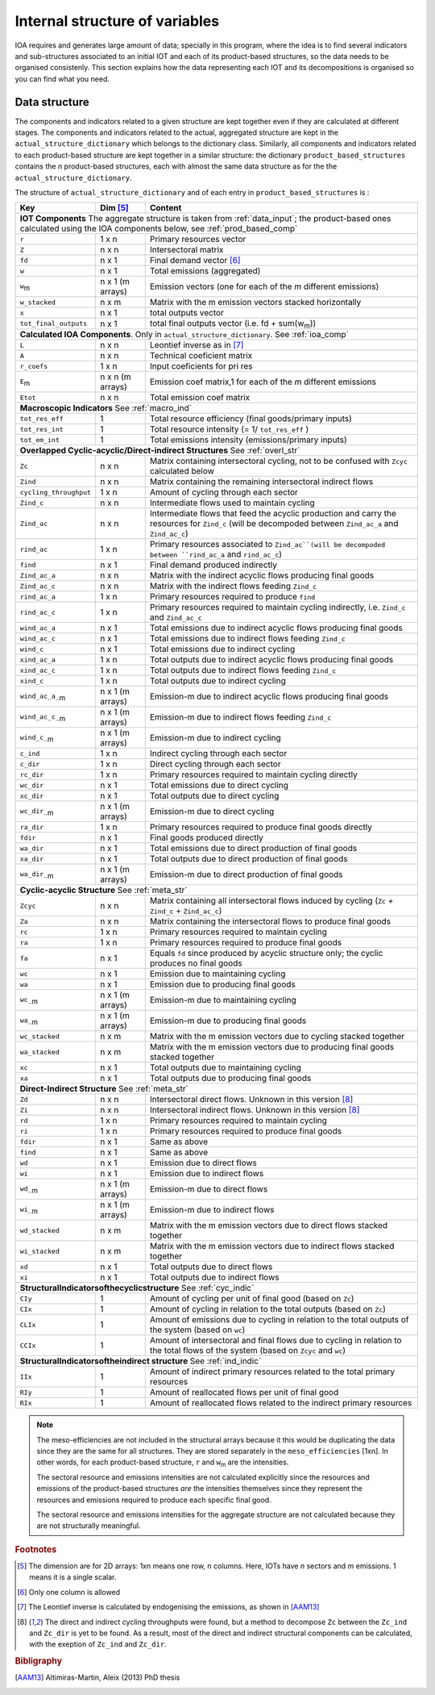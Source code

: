 
.. _internal_data_structure:

=============================================================
Internal structure of variables
=============================================================

IOA requires and generates large amount of data; specially in this program, where the idea is to find several indicators and sub-structures associated to an initial IOT and each of its product-based structures, so the data needs to be organised consistenly. 
This section explains how the data representing each IOT and its decompositions is organised so you can find what you need.

Data structure 
---------------------

The components and indicators related to a given structure are kept together even if they are calculated at different stages. The components and indicators related to the actual, aggregated structure are kept in the ``actual_structure_dictionary`` which belongs to the dictionary class.
Similarly, all components and indicators related to each product-based structure are kept together in a similar structure:  the dictionary ``product_based_structures`` contains the *n* product-based structures, each with almost the same data structure as for the the ``actual_structure_dictionary``.

The structure of ``actual_structure_dictionary`` and of each entry in ``product_based_structures`` is :

+------------------------+------------+------------------------------------+
| Key                    | Dim [#1]_  | Content                            |
+========================+============+====================================+
| **IOT  Components**  The aggregate structure is                          | 
| taken from :ref:`data_input`; the product-based ones calculated using    |
| the IOA components below, see :ref:`prod_based_comp`                     | 
+------------------------+------------+------------------------------------+
| ``r``                  | 1 x n      |  Primary resources vector          |
+------------------------+------------+------------------------------------+
| ``Z``                  | n x n      | Intersectoral matrix               |
+------------------------+------------+------------------------------------+
| ``fd``                 | n x 1      |  Final demand vector [#2]_         |
+------------------------+------------+------------------------------------+
| ``w``                  | n x 1      | Total emissions (aggregated)       |
+------------------------+------------+------------------------------------+
| ``w``:sub:`m`          | n x 1      | Emission vectors (one for each     |
|                        | (m arrays) | of the *m* different emissions)    |
+------------------------+------------+------------------------------------+
| ``w_stacked``          | n x m      | Matrix with the m emission vectors |
|                        |            | stacked horizontally               |
+------------------------+------------+------------------------------------+
| ``x``                  | n x 1      | total outputs vector               |
+------------------------+------------+------------------------------------+
| ``tot_final_outputs``  | n x 1      | total final outputs vector         |
|                        |            | (i.e. fd + sum(w\ :sub:`m`\ ))     |
+------------------------+------------+------------------------------------+
| **Calculated\  IOA\  Components**\. Only in                              |
| ``actual_structure_dictionary``. See :ref:`ioa_comp`                     |
+------------------------+------------+------------------------------------+
| ``L``                  | n x n      |  Leontief inverse as in [#3]_      |
+------------------------+------------+------------------------------------+
| ``A``                  | n x n      | Technical coeficient matrix        |
+------------------------+------------+------------------------------------+
| ``r_coefs``            | 1 x n      |  Input coeficients for pri res     |
+------------------------+------------+------------------------------------+
| ``E``:sub:`m`          | n x n      | Emission coef matrix,1 for each    |
|                        | (m arrays) | of the *m* different emissions     |
+------------------------+------------+------------------------------------+
| ``Etot``               | n x n      | Total emission coef matrix         |
+------------------------+------------+------------------------------------+
| **Macroscopic\  Indicators** See :ref:`macro_ind`                        |
+------------------------+------------+------------------------------------+
| ``tot_res_eff``        | 1          | Total resource efficiency          |
|                        |            | (final goods/primary inputs)       |
+------------------------+------------+------------------------------------+
| ``tot_res_int``        | 1          | Total resource intensity           |
|                        |            | (= 1/ ``tot_res_eff`` )            |
+------------------------+------------+------------------------------------+
| ``tot_em_int``         | 1          | Total emissions intensity          |
|                        |            | (emissions/primary inputs)         |
+------------------------+------------+------------------------------------+
| **Overlapped\  Cyclic-acyclic/Direct-indirect\  Structures**             |
| See :ref:`overl_str`                                                     |
+------------------------+------------+------------------------------------+
| ``Zc``                 | n x n      | Matrix containing intersectoral    |
|                        |            | cycling, not to be confused with   |
|                        |            | ``Zcyc`` calculated below          |
+------------------------+------------+------------------------------------+
| ``Zind``               | n x n      | Matrix containing the remaining    |
|                        |            | intersectoral indirect flows       |
+------------------------+------------+------------------------------------+
| ``cycling_throughput`` | 1 x n      | Amount of cycling through each     |
|                        |            | sector                             |
+------------------------+------------+------------------------------------+
| ``Zind_c``             | n x n      | Intermediate flows used to         |
|                        |            | maintain cycling                   |
+------------------------+------------+------------------------------------+
| ``Zind_ac``            | n x n      | Intermediate flows that feed the   |
|                        |            | acyclic production and carry the   |
|                        |            | resources for ``Zind_c``           |
|                        |            | (will be decompoded between        |
|                        |            | ``Zind_ac_a`` and ``Zind_ac_c``)   |
+------------------------+------------+------------------------------------+
| ``rind_ac``            | 1 x n      | Primary resources associated to    |
|                        |            | ``Zind_ac``(will be decompoded     |
|                        |            | between ``rind_ac_a`` and          |
|                        |            | ``rind_ac_c``)                     |
+------------------------+------------+------------------------------------+
| ``find``               | n x 1      | Final demand produced indirectly   |
+------------------------+------------+------------------------------------+
| ``Zind_ac_a``          | n x n      | Matrix with the indirect acyclic   |
|                        |            | flows producing final goods        |
+------------------------+------------+------------------------------------+
| ``Zind_ac_c``          | n x n      | Matrix with the indirect flows     |
|                        |            | feeding ``Zind_c``                 |
+------------------------+------------+------------------------------------+
| ``rind_ac_a``          | 1 x n      | Primary resources required to      |
|                        |            | produce ``find``                   |
+------------------------+------------+------------------------------------+
| ``rind_ac_c``          | 1 x n      | Primary resources required to      |
|                        |            | maintain cycling indirectly, i.e.  |
|                        |            | ``Zind_c`` and ``Zind_ac_c``       |
+------------------------+------------+------------------------------------+
| ``wind_ac_a``          | n x 1      | Total emissions due to indirect    |
|                        |            | acyclic flows producing final goods|
+------------------------+------------+------------------------------------+
| ``wind_ac_c``          | n x 1      | Total emissions due to indirect    |
|                        |            | flows feeding ``Zind_c``           |
+------------------------+------------+------------------------------------+
| ``wind_c``             | n x 1      | Total emissions due to indirect    |
|                        |            | cycling                            |
+------------------------+------------+------------------------------------+
| ``xind_ac_a``          | 1 x n      | Total outputs due to indirect      |
|                        |            | acyclic flows producing final goods|
+------------------------+------------+------------------------------------+
| ``xind_ac_c``          | 1 x n      | Total outputs due to indirect      |
|                        |            | flows feeding ``Zind_c``           |
+------------------------+------------+------------------------------------+
| ``xind_c``             | 1 x n      | Total outputs due to indirect      |
|                        |            | cycling                            |
+------------------------+------------+------------------------------------+
| ``wind_ac_a_``:sub:`m` | n x 1      | Emission-m due to indirect acyclic |
|                        | (m arrays) | flows producing final goods        |
+------------------------+------------+------------------------------------+
| ``wind_ac_c_``:sub:`m` | n x 1      | Emission-m due to indirect flows   |
|                        | (m arrays) | feeding ``Zind_c``                 |
+------------------------+------------+------------------------------------+
| ``wind_c_``:sub:`m`    | n x 1      | Emission-m due to indirect cycling |
|                        | (m arrays) |                                    |
+------------------------+------------+------------------------------------+
| ``c_ind``              | 1 x n      | Indirect cycling through each      |
|                        |            | sector                             |
+------------------------+------------+------------------------------------+
| ``c_dir``              | 1 x n      | Direct cycling through each        |
|                        |            | sector                             |
+------------------------+------------+------------------------------------+
| ``rc_dir``             | 1 x n      | Primary resources required to      |
|                        |            | maintain cycling directly          |
+------------------------+------------+------------------------------------+
| ``wc_dir``             | n x 1      | Total emissions due to direct      |
|                        |            | cycling                            |
+------------------------+------------+------------------------------------+
| ``xc_dir``             | n x 1      | Total outputs due to direct        |
|                        |            | cycling                            |
+------------------------+------------+------------------------------------+
| ``wc_dir_``:sub:`m`    | n x 1      | Emission-m due to direct           |
|                        | (m arrays) | cycling                            |
+------------------------+------------+------------------------------------+
| ``ra_dir``             | 1 x n      | Primary resources required to      |
|                        |            | produce final goods directly       |
+------------------------+------------+------------------------------------+
| ``fdir``               | n x 1      | Final goods produced directly      |
+------------------------+------------+------------------------------------+
| ``wa_dir``             | n x 1      | Total emissions due to direct      |
|                        |            | production of final goods          |
+------------------------+------------+------------------------------------+
| ``xa_dir``             | n x 1      | Total outputs due to direct        |
|                        |            | production of final goods          |
+------------------------+------------+------------------------------------+
| ``wa_dir_``:sub:`m`    | n x 1      | Emission-m due to direct           |
|                        | (m arrays) | production of final goods          |
+------------------------+------------+------------------------------------+
| **Cyclic-acyclic\  Structure**                                           |
| See :ref:`meta_str`                                                      |
+------------------------+------------+------------------------------------+
| ``Zcyc``               | n x n      | Matrix containing all intersectoral|
|                        |            | flows induced by cycling           |
|                        |            | (``Zc`` + ``Zind_c`` +             |
|                        |            | ``Zind_ac_c``)                     |
+------------------------+------------+------------------------------------+
| ``Za``                 | n x n      | Matrix containing the intersectoral|
|                        |            | flows to produce final goods       |
+------------------------+------------+------------------------------------+
| ``rc``                 | 1 x n      | Primary resources required to      |
|                        |            | maintain cycling                   |
+------------------------+------------+------------------------------------+
| ``ra``                 | 1 x n      | Primary resources required to      |
|                        |            | produce final goods                |
+------------------------+------------+------------------------------------+
| ``fa``                 | n x 1      | Equals ``fd`` since produced by    |
|                        |            | acyclic structure only;            |
|                        |            | the cyclic produces no final goods |
+------------------------+------------+------------------------------------+
| ``wc``                 | n x 1      | Emission due to                    |
|                        |            | maintaining cycling                |
+------------------------+------------+------------------------------------+
| ``wa``                 | n x 1      | Emission due to                    |
|                        |            | producing final goods              |
+------------------------+------------+------------------------------------+
| ``wc_``:sub:`m`        | n x 1      | Emission-m due to                  |
|                        | (m arrays) | maintaining cycling                |
+------------------------+------------+------------------------------------+
| ``wa_``:sub:`m`        | n x 1      | Emission-m due to                  |
|                        | (m arrays) | producing final goods              |
+------------------------+------------+------------------------------------+
| ``wc_stacked``         | n x m      | Matrix with the m emission vectors |
|                        |            | due to cycling stacked together    |
+------------------------+------------+------------------------------------+
| ``wa_stacked``         | n x m      | Matrix with the m emission vectors |
|                        |            | due to producing final goods       |
|                        |            | stacked together                   |
+------------------------+------------+------------------------------------+
| ``xc``                 | n x 1      | Total outputs due to               |
|                        |            | maintaining cycling                |
+------------------------+------------+------------------------------------+
| ``xa``                 | n x 1      | Total outputs due to               |
|                        |            | producing final goods              |
+------------------------+------------+------------------------------------+
| **Direct-Indirect Structure**                                            |
| See :ref:`meta_str`                                                      |
+------------------------+------------+------------------------------------+
| ``Zd``                 | n x n      | Intersectoral direct flows.        |
|                        |            | Unknown in this version  [#4]_     |
+------------------------+------------+------------------------------------+
| ``Zi``                 | n x n      | Intersectoral indirect flows.      |
|                        |            | Unknown in this version  [#4]_     |
+------------------------+------------+------------------------------------+
| ``rd``                 | 1 x n      | Primary resources required to      |
|                        |            | maintain cycling                   |
+------------------------+------------+------------------------------------+
| ``ri``                 | 1 x n      | Primary resources required to      |
|                        |            | produce final goods                |
+------------------------+------------+------------------------------------+
| ``fdir``               | n x 1      | Same as above                      |
+------------------------+------------+------------------------------------+
| ``find``               | n x 1      | Same as above                      |
+------------------------+------------+------------------------------------+
| ``wd``                 | n x 1      | Emission due to                    |
|                        |            | direct flows                       |
+------------------------+------------+------------------------------------+
| ``wi``                 | n x 1      | Emission due to                    |
|                        |            | indirect flows                     |
+------------------------+------------+------------------------------------+
| ``wd_``:sub:`m`        | n x 1      | Emission-m due to                  |
|                        | (m arrays) | direct flows                       |
+------------------------+------------+------------------------------------+
| ``wi_``:sub:`m`        | n x 1      | Emission-m due to                  |
|                        | (m arrays) | indirect flows                     |
+------------------------+------------+------------------------------------+
| ``wd_stacked``         | n x m      | Matrix with the m emission vectors |
|                        |            | due to direct flows stacked        |
|                        |            | together                           |
+------------------------+------------+------------------------------------+
| ``wi_stacked``         | n x m      | Matrix with the m emission vectors |
|                        |            | due to indirect flows stacked      |
|                        |            | together                           |
+------------------------+------------+------------------------------------+
| ``xd``                 | n x 1      | Total outputs due to               |
|                        |            | direct flows                       |
+------------------------+------------+------------------------------------+
| ``xi``                 | n x 1      | Total outputs due to               |
|                        |            | indirect flows                     |
+------------------------+------------+------------------------------------+
| **Structural\ Indicators\ of\ the\ cyclic\ structure**                   |
| See :ref:`cyc_indic`                                                     |
+------------------------+------------+------------------------------------+
| ``CIy``                | 1          | Amount of cycling per unit of      |
|                        |            | final good (based on ``Zc``)       |
+------------------------+------------+------------------------------------+
| ``CIx``                | 1          | Amount of cycling in relation to   |
|                        |            | the total outputs (based on ``Zc``)|
+------------------------+------------+------------------------------------+
| ``CLIx``               | 1          | Amount of emissions due to cycling |
|                        |            | in relation to the total outputs   |
|                        |            | of the system (based on ``wc``)    |
+------------------------+------------+------------------------------------+
| ``CCIx``               | 1          | Amount of intersectoral and final  |
|                        |            | flows due to cycling in relation to|
|                        |            | the total flows of the system      |
|                        |            | (based on ``Zcyc`` and ``wc``)     |
+------------------------+------------+------------------------------------+
| **Structural\ Indicators\ of\ the\ indirect structure**                  |
| See :ref:`ind_indic`                                                     |
+------------------------+------------+------------------------------------+
| ``IIx``                | 1          | Amount of indirect primary         |
|                        |            | resources related to the total     |
|                        |            | primary resources                  |
+------------------------+------------+------------------------------------+
| ``RIy``                | 1          | Amount of reallocated flows per    |
|                        |            | unit of final good                 |
+------------------------+------------+------------------------------------+
| ``RIx``                | 1          | Amount of reallocated flows        |
|                        |            | related to the indirect            |
|                        |            | primary resources                  |
+------------------------+------------+------------------------------------+



.. note::
   
    The meso-efficiencies are not included in the structural arrays because
    it this would be duplicating the data since they are the same for all
    structures. They are stored separately in the ``meso_efficiencies`` [1xn].
    In other words, for each product-based structure,  ``r`` and  ``w``:sub:`m`
    are the intensities.

    The sectoral resource and emissions intensities are not calculated 
    explicitly since the resources and emissions of the product-based 
    structures *are* the intensities themselves since they represent the 
    resources and emissions required to produce each specific final good.
    
    The sectoral resource and emissions intensities for the aggregate
    structure are not calculated because they are not structurally meaningful.

.. rubric:: Footnotes

.. [#1] The dimension are for 2D arrays: 1xn means one row, n columns.
        Here, IOTs have *n* sectors and *m* emissions. 
        1 means it is a single scalar.
.. [#2] Only one column is allowed
.. [#3] The Leontief inverse is calculated by endogenising the emissions, as shown in [AAM13]_
.. [#4] The direct and indirect cycling throughputs were found, but a method
        to decompose ``Zc`` between the ``Zc_ind`` and ``Zc_dir`` is yet 
        to be found. As a result, most of the direct and indirect structural
        components can be calculated, with the exeption of ``Zc_ind`` and ``Zc_dir``.


.. rubric:: Bibligraphy

.. [AAM13] Altimiras-Martin, Aleix (2013) PhD  thesis 
